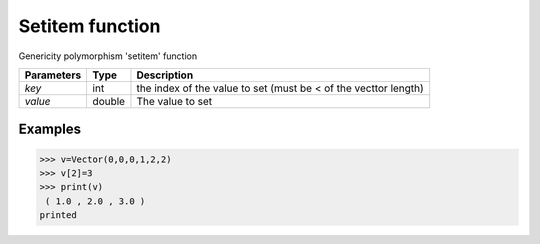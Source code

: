 Setitem function
================

Genericity polymorphism 'setitem' function

=============== ========== =================================================================
**Parameters**   **Type**   **Description**
*key*             int       the index of the value to set (must be < of the vecttor length)
*value*           double    The value to set
=============== ========== =================================================================

Examples
--------
>>> v=Vector(0,0,0,1,2,2)
>>> v[2]=3
>>> print(v)
 ( 1.0 , 2.0 , 3.0 )
printed
